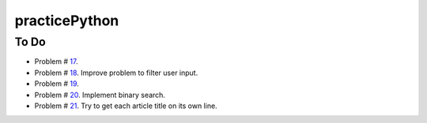 practicePython
==============

To Do
-----

- Problem # 17_.
- Problem # 18_. Improve problem to filter user input.
- Problem # 19_.
- Problem # 20_. Implement binary search.
- Problem # 21_. Try to get each article title on its own line.

.. _17: http://www.practicepython.org/exercise/2014/06/06/17-decode-a-web-page.html
.. _18: http://www.practicepython.org/exercise/2014/07/05/18-cows-and-bulls.html
.. _19: http://www.practicepython.org/exercise/2014/07/14/19-decode-a-web-page-two.html
.. _20: http://www.practicepython.org/exercise/2014/11/11/20-element-search.html
.. _21: http://www.practicepython.org/exercise/2014/11/30/21-write-to-a-file.html
